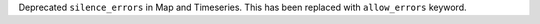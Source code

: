 Deprecated ``silence_errors`` in Map and Timeseries.
This has been replaced with ``allow_errors`` keyword.

